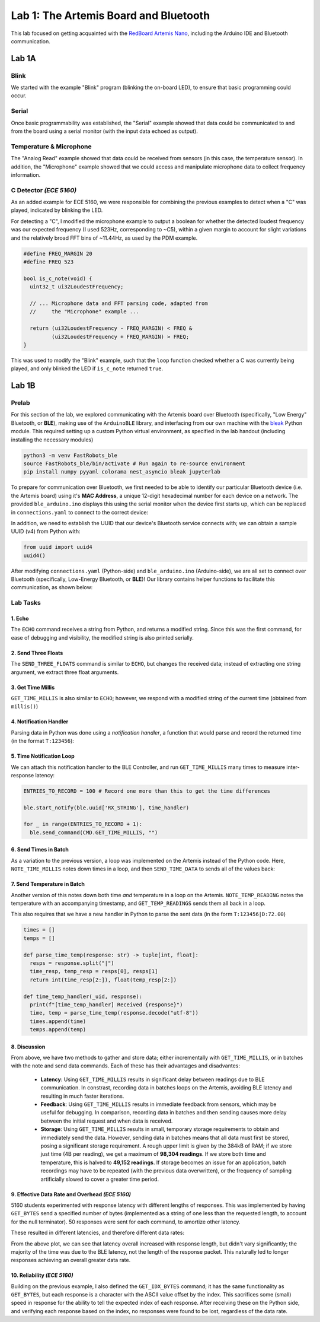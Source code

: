 ..
  ECE 5160 Lab 1 Write-Up: The Artemis Board and Bluetooth

Lab 1: The Artemis Board and Bluetooth
==========================================================================

This lab focused on getting acquainted with the
`RedBoard Artemis Nano <https://www.sparkfun.com/sparkfun-redboard-artemis-nano.html>`_,
including the Arduino IDE and Bluetooth communication.

.. raw:: html

  <hr style="border:2px solid #2980b9">

Lab 1A
--------------------------------------------------------------------------

Blink
^^^^^^^^^^^^^^^^^^^^^^^^^^^^^^^^^^^^^^^^^^^^^^^^^^^^^^^^^^^^^^^^^^^^^^^^^^

We started with the example "Blink"
program (blinking the on-board LED), to ensure that basic
programming could occur.

.. youtube:: AvO1AA2BEk8
  :align: center
  :width: 70%

Serial
^^^^^^^^^^^^^^^^^^^^^^^^^^^^^^^^^^^^^^^^^^^^^^^^^^^^^^^^^^^^^^^^^^^^^^^^^^

Once basic programmability was established, the "Serial" example
showed that data could be communicated to and from the board using a
serial monitor (with the input data echoed as output).

.. youtube:: BDoguEoJ3Zg
  :align: center
  :width: 70%

Temperature & Microphone
^^^^^^^^^^^^^^^^^^^^^^^^^^^^^^^^^^^^^^^^^^^^^^^^^^^^^^^^^^^^^^^^^^^^^^^^^^

The "Analog Read" example
showed that data could be received from sensors (in this case,
the temperature sensor). In addition, the "Microphone" example showed that
we could access and manipulate microphone data to collect frequency
information.

.. youtube:: yLlPOWaOOhA
  :align: center
  :width: 70%

C Detector *(ECE 5160)*
^^^^^^^^^^^^^^^^^^^^^^^^^^^^^^^^^^^^^^^^^^^^^^^^^^^^^^^^^^^^^^^^^^^^^^^^^^

As an added example for ECE 5160, we were responsible for combining the
previous examples to detect when a "C" was played, indicated by
blinking the LED.

For detecting a "C", I modified the microphone example to output a
boolean for whether the detected loudest frequency was our expected
frequency (I used 523Hz, corresponding to ~C5), within a given margin to
account for slight variations and the relatively broad FFT bins of
~11.44Hz, as used by the PDM example.

.. code-block:: c++

  #define FREQ_MARGIN 20
  #define FREQ 523
  
  bool is_c_note(void) {
    uint32_t ui32LoudestFrequency;
  
    // ... Microphone data and FFT parsing code, adapted from
    //     the "Microphone" example ...

    return (ui32LoudestFrequency - FREQ_MARGIN) < FREQ &
           (ui32LoudestFrequency + FREQ_MARGIN) > FREQ;
  }

This was used to modify the "Blink" example, such that the ``loop``
function checked whether a C was currently being played, and only
blinked the LED if ``is_c_note`` returned ``true``.

.. youtube:: 8Tiug56DFzs
  :align: center
  :width: 70%

.. raw:: html

  <hr style="border:2px solid #2980b9">

Lab 1B
--------------------------------------------------------------------------

Prelab
^^^^^^^^^^^^^^^^^^^^^^^^^^^^^^^^^^^^^^^^^^^^^^^^^^^^^^^^^^^^^^^^^^^^^^^^^^

For this section of the lab, we explored communicating with the Artemis
board over Bluetooth (specifically, "Low Energy" Bluetooth, or **BLE**),
making use of the ``ArduinoBLE`` library, and interfacing from our own
machine with the `bleak <https://bleak.readthedocs.io/en/latest/>`_
Python module. This required setting up a custom Python virtual
environment, as specified in the lab handout (including installing
the necessary modules)

.. code-block:: bash

   python3 -m venv FastRobots_ble
   source FastRobots_ble/bin/activate # Run again to re-source environment
   pip install numpy pyyaml colorama nest_asyncio bleak jupyterlab

To prepare for communication over Bluetooth, we first needed to be able to
identify our particular Bluetooth device (i.e. the Artemis board) using
it's **MAC Address**, a unique 12-digit hexadecimal number for each
device on a network. The provided ``ble_arduino.ino`` displays this
using the serial monitor when the device first starts up, which can
be replaced in ``connections.yaml`` to connect to the correct device:

.. image:: img/lab1/mac_addr.png
   :align: center
   :width: 50%
   :class: bottompadding image-border

In addition, we need to establish the UUID that our device's Bluetooth
service connects with; we can obtain a sample UUID (v4) from Python with:

.. code-block:: python

  from uuid import uuid4
  uuid4()

After modifying ``connections.yaml`` (Python-side) and ``ble_arduino.ino``
(Arduino-side), we are all set to connect over Bluetooth (specifically,
Low-Energy Bluetooth, or **BLE**)! Our library
contains helper functions to facilitate this communication, as shown below:

.. image:: img/lab1/transfer.jpg
   :align: center
   :width: 80%
   :class: bottompadding image-border

Lab Tasks
^^^^^^^^^^^^^^^^^^^^^^^^^^^^^^^^^^^^^^^^^^^^^^^^^^^^^^^^^^^^^^^^^^^^^^^^^^

1. Echo
""""""""""""""""""""""""""""""""""""""""""""""""""""""""""""""""""""""""""

The ``ECHO`` command receives a string from Python, and returns a modified
string. Since this was the first command, for ease of debugging and
visibility, the modified string is also printed serially.

.. code-block:: c++
   :caption: Case Statement for ``ECHO``

   case ECHO:
 
       char char_arr[MAX_MSG_SIZE];
 
       // Extract the next value from the command string as a character array
       success = robot_cmd.get_next_value(char_arr);
       if (!success) return;
 
       tx_estring_value.clear();
       tx_estring_value.append("Robot says -> ");
       tx_estring_value.append(char_arr);
       tx_estring_value.append(" :)");
       tx_characteristic_string.writeValue(tx_estring_value.c_str());
 
       Serial.printf("Sent back: '%s'\n", tx_estring_value.c_str());

       break;

.. youtube:: HRcSZi3e92M
  :align: center
  :width: 70%

2. Send Three Floats
""""""""""""""""""""""""""""""""""""""""""""""""""""""""""""""""""""""""""

The ``SEND_THREE_FLOATS`` command is similar to ``ECHO``, but changes the
received data; instead of extracting one string argument, we extract
three float arguments.

.. code-block:: c++
   :caption: Case Statement for ``SEND_THREE_FLOATS``

   case SEND_THREE_FLOATS:
      float float_a, float_b, float_c;

      // Extract the next value from the command string as an integer
      success = robot_cmd.get_next_value(float_a);
      if (!success) return;

      // Extract the next value from the command string as an integer
      success = robot_cmd.get_next_value(float_b);
      if (!success) return;

      // Extract the next value from the command string as an integer
      success = robot_cmd.get_next_value(float_c);
      if (!success) return;

      Serial.print("Three Floats: ");
      Serial.print(float_a);
      Serial.print(", ");
      Serial.print(float_b);
      Serial.print(", ");
      Serial.println(float_c);

      break;

.. youtube:: n72CCCsn2Mw
  :align: center
  :width: 70%

3. Get Time Millis
""""""""""""""""""""""""""""""""""""""""""""""""""""""""""""""""""""""""""

``GET_TIME_MILLIS`` is also similar to ``ECHO``; however, we respond with
a modified string of the current time (obtained from ``millis()``)

.. code-block:: c++
   :caption: Case Statement for ``GET_TIME_MILLIS``

   case GET_TIME_MILLIS:
      tx_estring_value.clear();
      tx_estring_value.append("T:");
      tx_estring_value.append((int)millis());
      tx_characteristic_string.writeValue(tx_estring_value.c_str());
      break;

.. youtube:: -VcE4ZnJDTE
  :align: center
  :width: 70%

4. Notification Handler
""""""""""""""""""""""""""""""""""""""""""""""""""""""""""""""""""""""""""

Parsing data in Python was done using a *notification handler*, a function that would
parse and record the returned time (in the format ``T:123456``):

.. code-block:: python
   :caption: Notification handler to record the time response

   times = []

   def parse_time(response: str) -> int:
     time = int(response[2:])
     return time

   def time_handler(_uid, response):
     print(f"[time_handler] Received {response}")
     times.append(parse_time(response))

5. Time Notification Loop
""""""""""""""""""""""""""""""""""""""""""""""""""""""""""""""""""""""""""

We can attach this notification handler to the BLE Controller, and
run ``GET_TIME_MILLIS`` many times to measure inter-response latency:

.. code-block:: python

   ENTRIES_TO_RECORD = 100 # Record one more than this to get the time differences

   ble.start_notify(ble.uuid['RX_STRING'], time_handler)

   for _ in range(ENTRIES_TO_RECORD + 1):
     ble.send_command(CMD.GET_TIME_MILLIS, "")

.. youtube:: u2nMbHKI9i8
  :align: center
  :width: 70%

6. Send Times in Batch
""""""""""""""""""""""""""""""""""""""""""""""""""""""""""""""""""""""""""

As a variation to the previous version, a loop was implemented on the
Artemis instead of the Python code. Here, ``NOTE_TIME_MILLIS``
notes down times in a loop, and then ``SEND_TIME_DATA`` to sends
all of the values back:

.. code-block:: c++
   :caption: Case Statements for ``NOTE_TIME_MILLIS`` and ``SEND_TIME_DATA``

    case NOTE_TIME_MILLIS:
      for (int i = 0; i <= ENTRIES_TO_RECORD; i++) {
        if (entry_idx < NUM_ENTRIES) {
          time_entries[entry_idx] = millis();
          entry_idx += 1;
        }
      }
      break;

    case SEND_TIME_DATA:
      for (int i = 0; i <= ENTRIES_TO_RECORD; i++) {
        tx_estring_value.clear();
        tx_estring_value.append("T:");
        tx_estring_value.append((int)time_entries[i]);
        tx_characteristic_string.writeValue(tx_estring_value.c_str());
      }
      entry_idx = 0;
      break;

.. youtube:: 3DmgLVq0rDA
  :align: center
  :width: 70%

7. Send Temperature in Batch
""""""""""""""""""""""""""""""""""""""""""""""""""""""""""""""""""""""""""

Another version of this notes
down both time *and* temperature in a loop on the Artemis. ``NOTE_TEMP_READING``
notes the temperature with an accompanying timestamp, and ``GET_TEMP_READINGS``
sends them all back in a loop.

.. code-block:: c++
   :caption: Case Statements for ``NOTE_TIME_MILLIS`` and ``SEND_TIME_DATA``

    case NOTE_TEMP_READING:
      for (int i = 0; i <= ENTRIES_TO_RECORD; i++) {
        if (entry_idx < NUM_ENTRIES) {
          time_entries[entry_idx] = millis();
          temp_entries[entry_idx] = getTempDegF();
          entry_idx += 1;
        }
      }
      break;

    case GET_TEMP_READINGS:
      for (int i = 0; i <= ENTRIES_TO_RECORD; i++) {
        tx_estring_value.clear();
        tx_estring_value.append("T:");
        tx_estring_value.append((int)time_entries[i]);
        tx_estring_value.append("|D:");
        tx_estring_value.append(temp_entries[i]);
        tx_characteristic_string.writeValue(tx_estring_value.c_str());
      }
      entry_idx = 0;
      break;

This also requires that we have a new handler in Python to parse the
sent data (in the form ``T:123456|D:72.00``)

.. code-block:: python

   times = []
   temps = []

   def parse_time_temp(response: str) -> tuple[int, float]:
     resps = response.split("|")
     time_resp, temp_resp = resps[0], resps[1]
     return int(time_resp[2:]), float(temp_resp[2:])

   def time_temp_handler(_uid, response):
     print(f"[time_temp_handler] Received {response}")
     time, temp = parse_time_temp(response.decode("utf-8"))
     times.append(time)
     temps.append(temp)

.. youtube:: FWQ30AYyhMA
  :align: center
  :width: 70%

8. Discussion
""""""""""""""""""""""""""""""""""""""""""""""""""""""""""""""""""""""""""

From above, we have two methods to gather and store data; either
incrementally with ``GET_TIME_MILLIS``, or in batches with the note and send
data commands. Each of these has their advantages and disadvantes:

 * **Latency**: Using ``GET_TIME_MILLIS`` results in significant delay
   between readings due to BLE communication.
   In constrast, recording data in batches loops on the Artemis, avoiding
   BLE latency and resulting in much faster iterations.
 * **Feedback**: Using ``GET_TIME_MILLIS``
   results in immediate feedback from sensors, which may be useful for debugging. 
   In comparison, recording data
   in batches and then sending causes more delay between the initial request
   and when data is received.
 * **Storage**: Using ``GET_TIME_MILLIS`` results in small, temporary
   storage requirements to obtain and immediately send the data. However,
   sending data in batches means that all data must first be stored,
   posing a significant storage requirement. A rough upper
   limit is given by the 384kB of RAM; if we store just time (4B per reading),
   we get a maximum of **98,304 readings**. If we store both time and temperature,
   this is halved to **49,152 readings**. If storage becomes an issue for an
   application, batch recordings may have to be repeated (with the previous
   data overwritten), or the frequency of sampling artificially slowed to
   cover a greater time period.

9. Effective Data Rate and Overhead *(ECE 5160)*
""""""""""""""""""""""""""""""""""""""""""""""""""""""""""""""""""""""""""

5160 students experimented with response latency with
different lengths of responses. This was
implemented by having ``GET_BYTES`` send a specified number of bytes
(implemented as a string of one less than the requested length, to account
for the null terminator). 50 responses were sent for each command, to
amortize other latency.

.. code-block:: c++
   :caption: Case Statements for ``GET_BYTES``

    case GET_BYTES:
      int num_bytes;
      success = robot_cmd.get_next_value(num_bytes);
      if (!success) return;

      tx_estring_value.set_byte_len(num_bytes, 'A');
      for (int i = 0; i < NUM_TO_SEND; i++) {
        tx_characteristic_string.writeValue(tx_estring_value.c_str());
      }
      break;

These resulted in different latencies, and therefore different data rates:

|pic1| |pic2|

.. |pic1| image:: img/lab1/latency.png
   :width: 49%
   :class: image-border

.. |pic2| image:: img/lab1/data_rate.png
   :width: 49%
   :class: image-border

From the above plot, we can see that latency overall increased with
response length, but didn't vary significantly; the majority of the time
was due to the BLE latency, not the length of the response packet. This
naturally led to longer responses achieving an overall greater data rate.

.. youtube:: HTAylWNXwls
  :align: center
  :width: 70%

10. Reliability *(ECE 5160)*
""""""""""""""""""""""""""""""""""""""""""""""""""""""""""""""""""""""""""

Building on the previous example, I also defined the ``GET_IDX_BYTES``
command; it has the same functionality as ``GET_BYTES``, but each
response is a character with the ASCII value offset by the index. This
sacrifices some (small) speed in response for the ability to tell the
expected index of each response. After receiving these on the Python
side, and verifying each response based on the index, no responses
were found to be lost, regardless of the data rate.

.. youtube:: OybWHt3fZZw
  :align: center
  :width: 70%